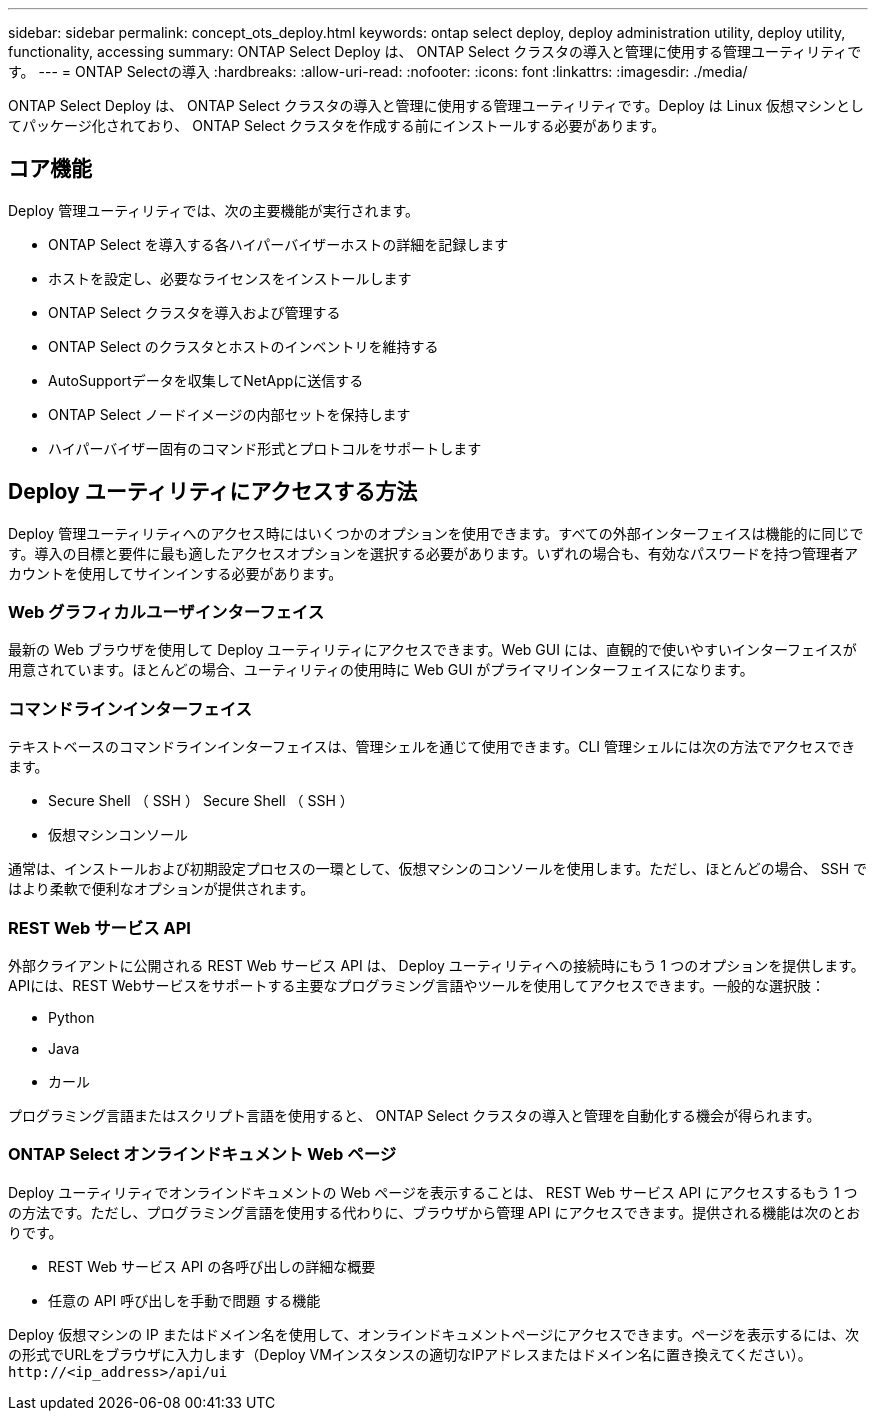 ---
sidebar: sidebar 
permalink: concept_ots_deploy.html 
keywords: ontap select deploy, deploy administration utility, deploy utility, functionality, accessing 
summary: ONTAP Select Deploy は、 ONTAP Select クラスタの導入と管理に使用する管理ユーティリティです。 
---
= ONTAP Selectの導入
:hardbreaks:
:allow-uri-read: 
:nofooter: 
:icons: font
:linkattrs: 
:imagesdir: ./media/


[role="lead"]
ONTAP Select Deploy は、 ONTAP Select クラスタの導入と管理に使用する管理ユーティリティです。Deploy は Linux 仮想マシンとしてパッケージ化されており、 ONTAP Select クラスタを作成する前にインストールする必要があります。



== コア機能

Deploy 管理ユーティリティでは、次の主要機能が実行されます。

* ONTAP Select を導入する各ハイパーバイザーホストの詳細を記録します
* ホストを設定し、必要なライセンスをインストールします
* ONTAP Select クラスタを導入および管理する
* ONTAP Select のクラスタとホストのインベントリを維持する
* AutoSupportデータを収集してNetAppに送信する
* ONTAP Select ノードイメージの内部セットを保持します
* ハイパーバイザー固有のコマンド形式とプロトコルをサポートします




== Deploy ユーティリティにアクセスする方法

Deploy 管理ユーティリティへのアクセス時にはいくつかのオプションを使用できます。すべての外部インターフェイスは機能的に同じです。導入の目標と要件に最も適したアクセスオプションを選択する必要があります。いずれの場合も、有効なパスワードを持つ管理者アカウントを使用してサインインする必要があります。



=== Web グラフィカルユーザインターフェイス

最新の Web ブラウザを使用して Deploy ユーティリティにアクセスできます。Web GUI には、直観的で使いやすいインターフェイスが用意されています。ほとんどの場合、ユーティリティの使用時に Web GUI がプライマリインターフェイスになります。



=== コマンドラインインターフェイス

テキストベースのコマンドラインインターフェイスは、管理シェルを通じて使用できます。CLI 管理シェルには次の方法でアクセスできます。

* Secure Shell （ SSH ） Secure Shell （ SSH ）
* 仮想マシンコンソール


通常は、インストールおよび初期設定プロセスの一環として、仮想マシンのコンソールを使用します。ただし、ほとんどの場合、 SSH ではより柔軟で便利なオプションが提供されます。



=== REST Web サービス API

外部クライアントに公開される REST Web サービス API は、 Deploy ユーティリティへの接続時にもう 1 つのオプションを提供します。APIには、REST Webサービスをサポートする主要なプログラミング言語やツールを使用してアクセスできます。一般的な選択肢：

* Python
* Java
* カール


プログラミング言語またはスクリプト言語を使用すると、 ONTAP Select クラスタの導入と管理を自動化する機会が得られます。



=== ONTAP Select オンラインドキュメント Web ページ

Deploy ユーティリティでオンラインドキュメントの Web ページを表示することは、 REST Web サービス API にアクセスするもう 1 つの方法です。ただし、プログラミング言語を使用する代わりに、ブラウザから管理 API にアクセスできます。提供される機能は次のとおりです。

* REST Web サービス API の各呼び出しの詳細な概要
* 任意の API 呼び出しを手動で問題 する機能


Deploy 仮想マシンの IP またはドメイン名を使用して、オンラインドキュメントページにアクセスできます。ページを表示するには、次の形式でURLをブラウザに入力します（Deploy VMインスタンスの適切なIPアドレスまたはドメイン名に置き換えてください）。 `\http://<ip_address>/api/ui`

